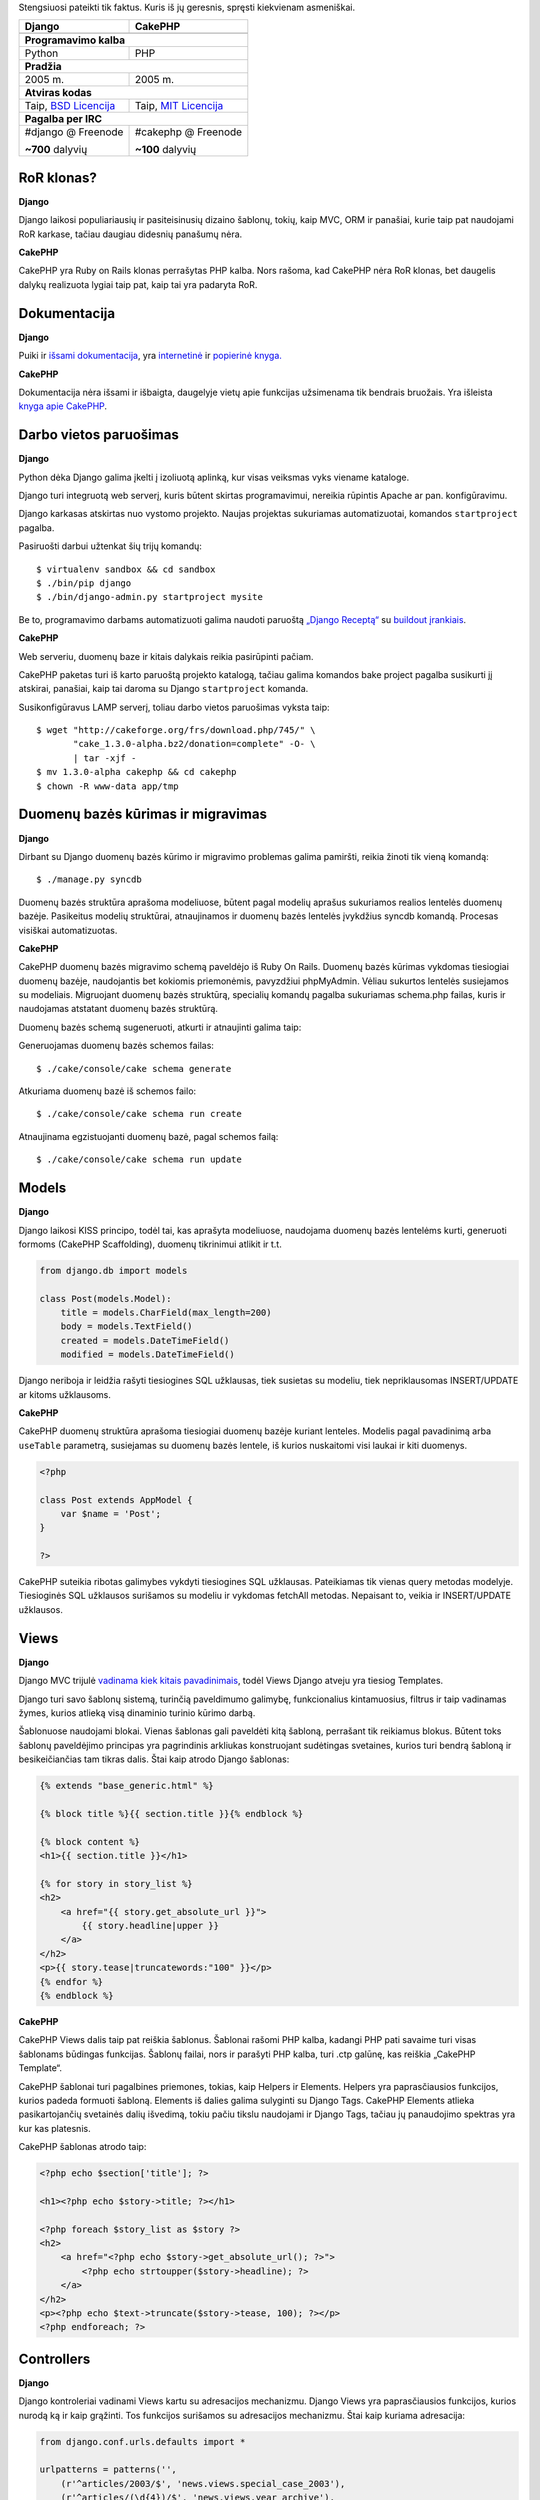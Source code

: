 .. title: Django VS CakePHP
.. slug: django-vs-cakephp
.. date: 2010-01-18 15:55:00 UTC+02:00
.. tags: python, floss, django, cakephp
.. type: text

Stengsiuosi pateikti tik faktus. Kuris iš jų geresnis, spręsti kiekvienam
asmeniškai.

+-------------------------------+--------------------------------+
| Django                        | CakePHP                        |
+===============================+================================+
| .. image:: /images/django.png | .. image:: /images/cakephp.gif |
+-------------------------------+--------------------------------+
| **Programavimo kalba**                                         |
+-------------------------------+--------------------------------+
| Python                        | PHP                            |
+-------------------------------+--------------------------------+
| **Pradžia**                                                    |
+-------------------------------+--------------------------------+
| 2005 m.                       | 2005 m.                        |
+-------------------------------+--------------------------------+
| **Atviras kodas**                                              |
+-------------------------------+--------------------------------+
| Taip, `BSD Licencija`_        | Taip, `MIT Licencija`_         |
+-------------------------------+--------------------------------+
| **Pagalba per IRC**                                            |
+-------------------------------+--------------------------------+
| #django @ Freenode            | #cakephp @ Freenode            |
|                               |                                |
| **~700** dalyvių              | **~100** dalyvių               |
+-------------------------------+--------------------------------+

.. _BSD Licencija: http://en.wikipedia.org/wiki/BSD_License
.. _MIT Licencija: http://en.wikipedia.org/wiki/MIT_License

RoR klonas?
-----------

**Django**

Django laikosi populiariausių ir pasiteisinusių dizaino šablonų, tokių, kaip
MVC, ORM ir panašiai, kurie taip pat naudojami RoR karkase, tačiau daugiau
didesnių panašumų nėra.

**CakePHP**

CakePHP yra Ruby on Rails klonas perrašytas PHP kalba. Nors rašoma, kad CakePHP
nėra RoR klonas, bet daugelis dalykų realizuota lygiai taip pat, kaip tai yra
padaryta RoR.

Dokumentacija
-------------

**Django**

Puiki ir `išsami dokumentacija <http://docs.djangoproject.com/en/1.1/>`_, yra
`internetinė <http://www.djangobook.com/>`_ ir `popierinė knyga.
<http://www.amazon.com/Definitive-Guide-Django-Development-Right/dp/1590597257>`_

**CakePHP**

Dokumentacija nėra išsami ir išbaigta, daugelyje vietų apie funkcijas
užsimenama tik bendrais bruožais. Yra išleista `knyga apie CakePHP
<http://www.amazon.com/gp/product/1847193897?ie=UTF8&tag=dotcombarga&linkCode=as2&camp=1789&creative=390957&creativeASIN=1847193897>`_.

Darbo vietos paruošimas
-----------------------

**Django**

Python dėka Django galima įkelti į izoliuotą aplinką, kur visas veiksmas vyks
viename kataloge.

Django turi integruotą web serverį, kuris būtent skirtas programavimui,
nereikia rūpintis Apache ar pan. konfigūravimu.

Django karkasas atskirtas nuo vystomo projekto. Naujas projektas sukuriamas
automatizuotai, komandos ``startproject`` pagalba.

Pasiruošti darbui užtenkat šių trijų komandų::

    $ virtualenv sandbox && cd sandbox
    $ ./bin/pip django
    $ ./bin/django-admin.py startproject mysite

Be to, programavimo darbams automatizuoti galima naudoti paruoštą `„Django
Receptą“ <http://pypi.python.org/pypi/djangorecipe>`_ su `buildout įrankiais
<http://www.buildout.org/>`_.

**CakePHP**

Web serveriu, duomenų baze ir kitais dalykais reikia pasirūpinti pačiam.

CakePHP paketas turi iš karto paruoštą projekto katalogą, tačiau galima
komandos bake project pagalba susikurti jį atskirai, panašiai, kaip tai daroma
su Django ``startproject`` komanda.

Susikonfigūravus LAMP serverį, toliau darbo vietos paruošimas vyksta taip::

    $ wget "http://cakeforge.org/frs/download.php/745/" \
           "cake_1.3.0-alpha.bz2/donation=complete" -O- \
           | tar -xjf -
    $ mv 1.3.0-alpha cakephp && cd cakephp
    $ chown -R www-data app/tmp

Duomenų bazės kūrimas ir migravimas
-----------------------------------

**Django**

Dirbant su Django duomenų bazės kūrimo ir migravimo problemas galima pamiršti,
reikia žinoti tik vieną komandą::

    $ ./manage.py syncdb

Duomenų bazės struktūra aprašoma modeliuose, būtent pagal modelių aprašus
sukuriamos realios lentelės duomenų bazėje. Pasikeitus modelių struktūrai,
atnaujinamos ir duomenų bazės lentelės įvykdžius syncdb komandą. Procesas
visiškai automatizuotas.

**CakePHP**

CakePHP duomenų bazės migravimo schemą paveldėjo iš Ruby On Rails.  Duomenų
bazės kūrimas vykdomas tiesiogiai duomenų bazėje, naudojantis bet kokiomis
priemonėmis, pavyzdžiui phpMyAdmin. Vėliau sukurtos lentelės susiejamos su
modeliais. Migruojant duomenų bazės struktūrą, specialių komandų pagalba
sukuriamas schema.php failas, kuris ir naudojamas atstatant duomenų bazės
struktūrą.

Duomenų bazės schemą sugeneruoti, atkurti ir atnaujinti galima taip:

Generuojamas duomenų bazės schemos failas::

    $ ./cake/console/cake schema generate

Atkuriama duomenų bazė iš schemos failo::

    $ ./cake/console/cake schema run create

Atnaujinama egzistuojanti duomenų bazė, pagal schemos failą::

    $ ./cake/console/cake schema run update

Models
------

**Django**

Django laikosi KISS principo, todėl tai, kas aprašyta modeliuose, naudojama
duomenų bazės lentelėms kurti, generuoti formoms (CakePHP Scaffolding), duomenų
tikrinimui atlikit ir t.t.

.. code-block:: python

    from django.db import models

    class Post(models.Model):
        title = models.CharField(max_length=200)
        body = models.TextField()
        created = models.DateTimeField()
        modified = models.DateTimeField()

Django neriboja ir leidžia rašyti tiesiogines SQL užklausas, tiek susietas su
modeliu, tiek nepriklausomas INSERT/UPDATE ar kitoms užklausoms.

**CakePHP**

CakePHP duomenų struktūra aprašoma tiesiogiai duomenų bazėje kuriant lenteles.
Modelis pagal pavadinimą arba ``useTable`` parametrą, susiejamas su duomenų
bazės lentele, iš kurios nuskaitomi visi laukai ir kiti duomenys.

.. code-block:: php

    <?php

    class Post extends AppModel {
        var $name = 'Post';
    }

    ?>

CakePHP suteikia ribotas galimybes vykdyti tiesiogines SQL užklausas.
Pateikiamas tik vienas query metodas modelyje. Tiesioginės SQL užklausos
surišamos su modeliu ir vykdomas fetchAll metodas. Nepaisant to, veikia ir
INSERT/UPDATE užklausos.

Views
-----

**Django**

Django MVC trijulė `vadinama kiek kitais pavadinimais
<http://docs.djangoproject.com/en/dev/faq/general/#django-appears-to-be-a-mvc-framework-but-you-call-the-controller-the-view-and-the-view-the-template-how-come-you-don-t-use-the-standard-names>`_,
todėl Views Django atveju yra tiesiog Templates.

Django turi savo šablonų sistemą, turinčią paveldimumo galimybę, funkcionalius
kintamuosius, filtrus ir taip vadinamas žymes, kurios atlieką visą dinaminio
turinio kūrimo darbą.

Šablonuose naudojami blokai. Vienas šablonas gali paveldėti kitą šabloną,
perrašant tik reikiamus blokus. Būtent toks šablonų paveldėjimo principas yra
pagrindinis arkliukas konstruojant sudėtingas svetaines, kurios turi bendrą
šabloną ir besikeičiančias tam tikras dalis.  Štai kaip atrodo Django šablonas:

.. code-block:: jinja

    {% extends "base_generic.html" %}
     
    {% block title %}{{ section.title }}{% endblock %}
     
    {% block content %}
    <h1>{{ section.title }}</h1>
     
    {% for story in story_list %}
    <h2>
        <a href="{{ story.get_absolute_url }}">
            {{ story.headline|upper }}
        </a>
    </h2>
    <p>{{ story.tease|truncatewords:"100" }}</p>
    {% endfor %}
    {% endblock %}

**CakePHP**

CakePHP Views dalis taip pat reiškia šablonus. Šablonai rašomi PHP kalba,
kadangi PHP pati savaime turi visas šablonams būdingas funkcijas.  Šablonų
failai, nors ir parašyti PHP kalba, turi .ctp galūnę, kas reiškia „CakePHP
Template“.

CakePHP šablonai turi pagalbines priemones, tokias, kaip Helpers ir Elements.
Helpers yra paprasčiausios funkcijos, kurios padeda formuoti šabloną. Elements
iš dalies galima sulyginti su Django Tags. CakePHP Elements atlieka
pasikartojančių svetainės dalių išvedimą, tokiu pačiu tikslu naudojami ir
Django Tags, tačiau jų panaudojimo spektras yra kur kas platesnis.

CakePHP šablonas atrodo taip:

.. code-block:: php

    <?php echo $section['title']; ?>
     
    <h1><?php echo $story->title; ?></h1>
     
    <?php foreach $story_list as $story ?>
    <h2>
        <a href="<?php echo $story->get_absolute_url(); ?>">
            <?php echo strtoupper($story->headline); ?>
        </a>
    </h2>
    <p><?php echo $text->truncate($story->tease, 100); ?></p>
    <?php endforeach; ?>

Controllers
-----------

**Django**

Django kontroleriai vadinami Views kartu su adresacijos mechanizmu.  Django
Views yra paprasčiausios funkcijos, kurios nurodą ką ir kaip grąžinti. Tos
funkcijos surišamos su adresacijos mechanizmu.  Štai kaip kuriama adresacija:

.. code-block:: python

    from django.conf.urls.defaults import *

    urlpatterns = patterns('',
        (r'^articles/2003/$', 'news.views.special_case_2003'),
        (r'^articles/(\d{4})/$', 'news.views.year_archive'),
        (r'^articles/(\d{4})/(\d{2})/$', 'news.views.month_archive'),
        (r'^articles/(\d{4})/(\d{2})/(\d+)/$', 'news.views.article_detail'),
    )

Aprašant adresus naudojami Regexp, per kuriuos iš karto atliekamas perduodamų
parametrų tikrinimas.

O štai kaip atrodo Views funkcija:

.. code-block:: python

    from django.shortcuts import render_to_response

    def my_view(request):
        template_vars = {"foo": "bar"}
        return render_to_response('myapp/index.html', template_vars,
                                   mimetype="application/xhtml+xml")

Su Django Views galima išvesti ne tik HTML turinį, bet ir paveiksliukus,
dokumentus, PDF failus ir ką tik nori. Nėra jokių ribojimų, nėra jokio
tiesioginio privalomo ryšio su šablonais ar panašiais. Su Django Views viskas
programuotojo rankose.

**CakePHP**

Django paveldimumas įgyvendintas šablonų lygmenyje (žinoma niekas nedraudžia
naudotis Python OOP), tuo tarpu CakePHP visa svetainės hierarchija ir
tarpusavio ryšiai laikomi kontroleriuose. Manau ši vieta yra esminis skirtumas
tarp Django ir CakePHP. Django užklausimai apdorojami atskiromis funkcijomis,
perduodant informaciją šablonų hierarchijai, o CakePHP per tarpusavyje
susijusių klasių hierarchiją į atskirus šablonų gabaliukus.

Nors CakePHP turi URL Routes, tačiau pagal nutylėjimą, adresai formuojami pagal
konrolerio ir jo metodų pavadinimus.  Štai, kaip atrodo CakePHP adresacijos
mechanizmas:

.. code-block:: php

    <?php

    Router::connect('/', array(
            'controller'=>'posts',
            'action'=>'index',
        ));

    ?>

Štai, kaip atrodo CakePHP kontroleris:

.. code-block:: php

    <?php

    class RecipesController extends AppController {
        function view($id) {
            $this->set(array('foo' => 'bar'));
            $this->render('/myapp/index');
        }
    }
     
    ?>

MVC pagalbinės priemonės
------------------------

**Django**

Django rodiniai (Views) globaliai gali būti kontroliuojami middleware pagalba.
Middleware yra paprasčiausia klasė, kurios metodai iškviečiami nurodytu
užklausos vykdymo metu. Rodiniai dar gali būti dekoruojami Python dekoratoriais
ir rašomi GenericWiews dažnai pasikartojančioms situacijoms.

Šablonų kalba pati savaime turi daug visokių pagalbinių funkcijų ir filtrų,
kuriuos galima pavadinti „Helpers“, kas yra naudojama CakePHP.  Modeliuose
galima naudoti taip vadinamus „Managers“, kurių pagalba galima išplėsti vieno
ar kelių modelių galimybes.

Be šių išvardintų pagalbinių priemonių, Django turi gan didelę vidinę
biblioteką, visiems gyvenimo atvejams.

**CakePHP**

CakePHP Controllers, Models ir Views, atitinkamai naudoja Components, Behaviors
ir Helpers, kurie išplečia MVC dalių funkcionalumą.

CakePHP taip pat turi gan nemažai vidinių pagalbinių priemonių dažnai
pasitaikančioms situacijoms.

Moduliškumas
------------

**Django**

Standartiškai, kiekvieną Django projektą sudaro eilė Django Apps, tai yra
standartinė praktika ir būtent tai išreiškiamas moduliškumas.

**CakePHP**

CakePHP moduliškumas realizuotas Plugins pagalba ir jie veikia panašiai, kaip
Django Apps tik dokumentacijoje.

Dviračio išradinėjimas
----------------------

**Django**

Daugelis funkcijų realizuota standartinėmis Python priemonėmis, daugelis jų yra
pernaudojamos. Nors Django siūlo savo duomenų bazės valdymo priemones, šablonų
varikliuką, tačiau nėra jokio ribojimo naudoti kažką kitą.

Django turi savo šablonų varikliuką, tačiau to negalima pavadinti išradimu, dėl
unikalių savybių, kurių dėka šablonų sistema labai gerai dera su visa sistema.
Vienas iš unikalių dalykų yra šablonų

paveldimumas, ko neturi daugelis egzistuojančių šablonų varikliukų.

**CakePHP**

Kaip ir daugelis kitų PHP kalba rašytų bibliotekų, CakePHP taip pat daugelyje
vietų bando apeiti PHP kalbos trūkumus. Vienas iš tokių apėjimo pavyzdžių –
savitas modelių ar kontrolerių įtraukimas naudojant Model::Import() ir panašias
funkcijas. Kita dalykas, kadangi PHP kalba, iki 5.3 versijos išleidimo neturėjo
vardų erdvių, tai CakePHP daugelis programavimo elementų aprašomi kaip klasės,
bandant išvengti funkcijų pavadinimų konflikto.

CakePHP nenaudoja standartinės PHP priemonės PDO, jungimuisi prie duomenų
bazės. Užklausų siuntimui galima naudoti tik vienintelę Query() funkciją, kuri
visą laiką vykdoma lyg jai būtų perduota SELECT tipo užklausa. Jokių kitų
priemonių, bendravimui su duomenų baze, išskyrus Query ir CakePHP ORM nėra.

Daugelyje vietų, CakePHP siūlo **tik** savo priemones nesuteikiant galimybės
realizuoti tam tikras vietas, kitaip, nei tai yra numatę CakePHP
programuotojai.

Svetainių talpinimas (deployment)
---------------------------------

**Django**

Django galima leisti per mod\_wsgi, mod\_python, FastCGI, SCGI arba AJP. Jei
web serveris palaiko bent vieną iš šių technologijų, sėkmingai galėsite naudoti
Django, kartu su juo.

Deja gan mažai svetainių talpinimo paslaugas teikiančių įmonių, siūlo Django
aplikacijų talpinimą. Tačiau jei turite dedikuotą serverį, problemų nebus. Be
to, jei reikalausite Django palaikymo, tikėtina, kad jį gausite.

Nesenai, Google paskelbė teiksianti nemokamą, svetainių talpinimų paslaugą
„`Google App Engine <https://appengine.google.com/>`_, kur svetainių kūrimui,
pagal nutylėjimą naudojamas būtent Django.

**CakePHP**

Kadangi CakePHP parašytas PHP kalba, kuri palaikoma daugelio svetainių
talpinimo paslaugas teikiančių įmonių, tai tikėtina, kad problemų nebus.  Tai
yra stiprioji CakePHP pusė.

Išvados
-------

CakePHP turi griežtą struktūrą į kurią privalai įtilpti, iš dalies tai gerai,
nes skatinamas vienodas ir tos pačios krypties programavimas, bet dažnai galima
patekti į situaciją, negalima realizuoti vieno ar kito dalyko, ko nebuvo numatę
CakePHP ir tenka galvoti visokius apėjimo variantus.

Jei esate PHP kalbos mėgėjas ir jus tenkina CakePHP rėmai, tuomet ši priemonė
jums tiks kuo puikiausiai.

Django yra labai lankstus ir turintis mažai architektūrinių ribojimų.  Darbą
pradėti galite labai paprastai, vos apsirašę duomenų bazės struktūrą
modeliuose, iš karto gausite pilnai veikiančią administravimo sąsają.

Jei esate programuotojas idealistas, Django jums puikiai tiks ir patiks.
